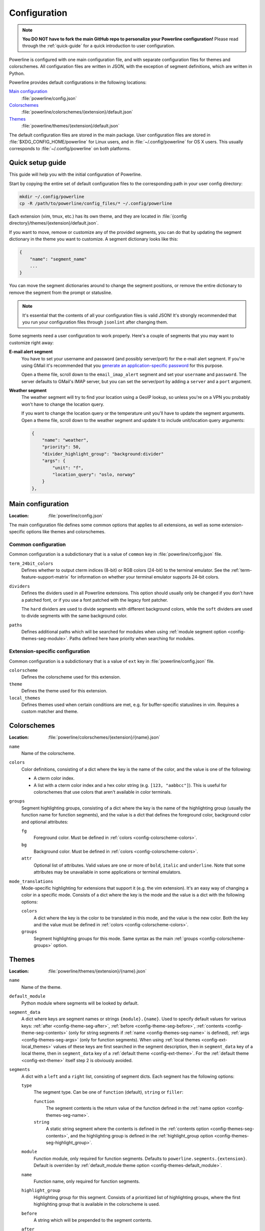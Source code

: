 *************
Configuration
*************

.. note:: **You DO NOT have to fork the main GitHub repo to personalize your 
   Powerline configuration!** Please read through the :ref:`quick-guide` for 
   a quick introduction to user configuration.

Powerline is configured with one main configuration file, and with separate 
configuration files for themes and colorschemes. All configuration files are 
written in JSON, with the exception of segment definitions, which are 
written in Python.

Powerline provides default configurations in the following locations:

`Main configuration`_
    :file:`powerline/config.json`
`Colorschemes`_
    :file:`powerline/colorschemes/{extension}/default.json`
`Themes`_
    :file:`powerline/themes/{extension}/default.json`

The default configuration files are stored in the main package. User 
configuration files are stored in :file:`$XDG_CONFIG_HOME/powerline` for 
Linux users, and in :file:`~/.config/powerline` for OS X users. This usually 
corresponds to :file:`~/.config/powerline` on both platforms.

.. _quick-guide:

Quick setup guide
=================

This guide will help you with the initial configuration of Powerline.

Start by copying the entire set of default configuration files to the 
corresponding path in your user config directory:

.. code-block:: sh

   mkdir ~/.config/powerline
   cp -R /path/to/powerline/config_files/* ~/.config/powerline

Each extension (vim, tmux, etc.) has its own theme, and they are located in 
:file:`{config directory}/themes/{extension}/default.json`.

If you want to move, remove or customize any of the provided segments, you 
can do that by updating the segment dictionary in the theme you want to 
customize. A segment dictionary looks like this:

.. code-block:: javascript

   {
       "name": "segment_name"
       ...
   }

You can move the segment dictionaries around to change the segment 
positions, or remove the entire dictionary to remove the segment from the 
prompt or statusline.

.. note:: It's essential that the contents of all your configuration files 
   is valid JSON! It's strongly recommended that you run your configuration 
   files through ``jsonlint`` after changing them.

Some segments need a user configuration to work properly. Here's a couple of 
segments that you may want to customize right away:

**E-mail alert segment**
    You have to set your username and password (and possibly server/port) 
    for the e-mail alert segment. If you're using GMail it's recommended 
    that you `generate an application-specific password 
    <https://accounts.google.com/IssuedAuthSubTokens>`_ for this purpose.

    Open a theme file, scroll down to the ``email_imap_alert`` segment and 
    set your ``username`` and ``password``.  The server defaults to GMail's 
    IMAP server, but you can set the server/port by adding a ``server`` and 
    a ``port`` argument.
**Weather segment**
    The weather segment will try to find your location using a GeoIP lookup, 
    so unless you're on a VPN you probably won't have to change the location 
    query.
   
    If you want to change the location query or the temperature unit you'll 
    have to update the segment arguments. Open a theme file, scroll down to 
    the weather segment and update it to include unit/location query 
    arguments:

    .. code-block:: javascript

       {
           "name": "weather",
           "priority": 50,
           "divider_highlight_group": "background:divider"
           "args": {
               "unit": "f",
               "location_query": "oslo, norway"
           }
       },

Main configuration
==================

:Location: :file:`powerline/config.json`

The main configuration file defines some common options that applies to all 
extensions, as well as some extension-specific options like themes and 
colorschemes.

Common configuration
--------------------

Common configuration is a subdictionary that is a value of ``common`` key in 
:file:`powerline/config.json` file.

.. _config-term_24bit_colors:

``term_24bit_colors``
    Defines whether to output cterm indices (8-bit) or RGB colors (24-bit) 
    to the terminal emulator. See the :ref:`term-feature-support-matrix` for 
    information on whether your terminal emulator supports 24-bit colors.

``dividers``
    Defines the dividers used in all Powerline extensions. This option 
    should usually only be changed if you don't have a patched font, or if 
    you use a font patched with the legacy font patcher.

    The ``hard`` dividers are used to divide segments with different 
    background colors, while the ``soft`` dividers are used to divide 
    segments with the same background color.

.. _config-common-paths:

``paths``
    Defines additional paths which will be searched for modules when using 
    :ref:`module segment option <config-themes-seg-module>`. Paths defined here 
    have priority when searching for modules.

Extension-specific configuration
--------------------------------

Common configuration is a subdictionary that is a value of ``ext`` key in 
:file:`powerline/config.json` file.

``colorscheme``
    Defines the colorscheme used for this extension.

``theme``
    .. _config-ext-theme:

    Defines the theme used for this extension.

``local_themes``
    .. _config-ext-local_themes:

    Defines themes used when certain conditions are met, e.g. for 
    buffer-specific statuslines in vim. Requires a custom matcher and theme.

Colorschemes
============

:Location: :file:`powerline/colorschemes/{extension}/{name}.json`

``name``
    Name of the colorscheme.

.. _config-colorscheme-colors:

``colors``
    Color definitions, consisting of a dict where the key is the name of the 
    color, and the value is one of the following:

    * A cterm color index.
    * A list with a cterm color index and a hex color string (e.g. ``[123, 
      "aabbcc"]``). This is useful for colorschemes that use colors that 
      aren't available in color terminals.

.. _config-colorscheme-groups:

``groups``
    Segment highlighting groups, consisting of a dict where the key is the 
    name of the highlighting group (usually the function name for function 
    segments), and the value is a dict that defines the foreground color, 
    background color and optional attributes:

    ``fg``
        Foreground color. Must be defined in :ref:`colors 
        <config-colorscheme-colors>`.

    ``bg``
        Background color. Must be defined in :ref:`colors 
        <config-colorscheme-colors>`.

    ``attr``
        Optional list of attributes. Valid values are one or more of 
        ``bold``, ``italic`` and ``underline``. Note that some attributes 
        may be unavailable in some applications or terminal emulators.

``mode_translations``
    Mode-specific highlighting for extensions that support it (e.g. the vim 
    extension). It's an easy way of changing a color in a specific mode.  
    Consists of a dict where the key is the mode and the value is a dict 
    with the following options:

    ``colors``
        A dict where the key is the color to be translated in this mode, and 
        the value is the new color. Both the key and the value must be 
        defined in :ref:`colors <config-colorscheme-colors>`.

    ``groups``
        Segment highlighting groups for this mode. Same syntax as the main 
        :ref:`groups <config-colorscheme-groups>` option.

Themes
======

:Location: :file:`powerline/themes/{extension}/{name}.json`

``name``
    Name of the theme.

.. _config-themes-default_module:

``default_module``
    Python module where segments will be looked by default.

.. _config-themes-segment_data:

``segment_data``
    A dict where keys are segment names or strings ``{module}.{name}``. Used to 
    specify default values for various keys:
    :ref:`after <config-theme-seg-after>`,
    :ref:`before <config-theme-seg-before>`,
    :ref:`contents <config-theme-seg-contents>` (only for string segments
    if :ref:`name <config-themes-seg-name>` is defined),
    :ref:`args <config-themes-seg-args>` (only for function segments). When 
    using :ref:`local themes <config-ext-local_themes>` values of these keys are 
    first searched in the segment description, then in ``segment_data`` key of 
    a local theme, then in ``segment_data`` key of a :ref:`default theme 
    <config-ext-theme>`. For the :ref:`default theme <config-ext-theme>` itself 
    step 2 is obviously avoided.

``segments``
    A dict with a ``left`` and a ``right`` list, consisting of segment 
    dicts. Each segment has the following options:

    ``type``
        The segment type. Can be one of ``function`` (default), ``string`` 
        or ``filler``:

        ``function``
            The segment contents is the return value of the function defined 
            in the :ref:`name option <config-themes-seg-name>`.

        ``string``
            A static string segment where the contents is defined in the 
            :ref:`contents option <config-themes-seg-contents>`, and the 
            highlighting group is defined in the :ref:`highlight_group 
            option <config-themes-seg-highlight_group>`.

    ``module``
        .. _config-themes-seg-module:

        Function module, only required for function segments. Defaults to 
        ``powerline.segments.{extension}``. Default is overriden by 
        :ref:`default_module theme option <config-themes-default_module>`.

    ``name``
        .. _config-themes-seg-name:

        Function name, only required for function segments.

    ``highlight_group``
        .. _config-themes-seg-highlight_group:

        Highlighting group for this segment. Consists of a prioritized list 
        of highlighting groups, where the first highlighting group that is 
        available in the colorscheme is used.

    ``before``
        .. _config-themes-seg-before:

        A string which will be prepended to the segment contents.

    ``after``
        .. _config-themes-seg-after:

        A string which will be appended to the segment contents.

    ``contents``
        .. _config-themes-seg-contents:

        Segment contents, only required for ``string`` segments.

    ``args``
        .. _config-themes-seg-args:

        A dict of arguments to be passed to a ``function`` segment.

    ``align``
        Aligns the segments contents to the left (``l``), center (``c``) or 
        right (``r``).

    ``width``
        Enforces a specific width for this segment.

        This segment will work as a spacer if the width is set to ``auto``.
        Several spacers may be used, and the space will be distributed 
        equally among all the spacer segments. Spacers may have contents, 
        either returned by a function or a static string, and the contents 
        can be aligned with the ``align`` property.

    ``priority``
        Optional segment priority. Segments with priority ``-1`` (the 
        default priority) will always be included, regardless of the width 
        of the prompt/statusline.

        If the priority is ``0`` or more, the segment may be removed if the 
        prompt/statusline width is too small for all the segments to be 
        rendered. A lower number means that the segment has a higher 
        priority.

        Segments are removed according to their priority, with low priority 
        segments being removed first.

    ``draw_divider``
        Whether to draw a divider between this and the adjacent segment. The 
        adjacent segment is to the *right* for segments on the *left* side, 
        and vice versa.

    ``exclude_modes``
        A list of modes where this segment will be excluded: The segment is 
        included in all modes, *except* for the modes in this list.

    ``include_modes``
        A list of modes where this segment will be included: The segment is 
        *not* included in any modes, *except* for the modes in this list.

Segments
========

Segments are written in Python, and the default segments provided with 
Powerline are located in :file:`powerline/segments/{extension}.py`.  
User-defined segments can be defined in any module in ``sys.path`` or 
:ref:`paths common configuration option <config-common-paths>`, import is 
always absolute.

Segments are regular Python functions, and they may accept arguments. All 
arguments should have a default value which will be used for themes that 
don't provide an ``args`` dict.

A segment function must return one of the following values:

* ``None``, which will remove the segment from the prompt/statusline.
* A string, which will be the segment contents.
* A list of dicts consisting of a ``contents`` string, and 
  a ``highlight_group`` list. This is useful for providing a particular 
  highlighting group depending on the segment contents.

Local configuration
===================

Depending on the application used it is possible to override configuration. Here 
is the list:

Vim overrides
-------------

Vim configuration can be overridden using the following options:

``g:powerline_config_overrides``
    Dictionary, recursively merged with contents of 
    :file:`powerline/config.json`.

``g:powerline_theme_overrides__{theme_name}``
    Dictionary, recursively merged with contents of 
    :file:`powerline/themes/vim/{theme_name}.json`. Note that this way you can’t 
    redefine some value (e.g. segment) in list, only the whole list itself: only 
    dictionaries are merged recursively.

``g:powerline_config_path``
    Path (must be expanded, ``~`` shortcut is not supported). Points to the 
    directory which will be searched for configuration. When this option is 
    present, none of the other locations are searched.

Powerline script overrides
--------------------------

Powerline script has a number of options controlling powerline behavior. Here 
``VALUE`` always means “some JSON object”.

``-c KEY.NESTED_KEY=VALUE`` or ``--config=KEY.NESTED_KEY=VALUE``
    Overrides options from :file:`powerline/config.json`. 
    ``KEY.KEY2.KEY3=VALUE`` is a shortcut for ``KEY={"KEY2": {"KEY3": VALUE}}``. 
    Multiple options (i.e. ``-c K1=V1 -c K2=V2``) are allowed, result (in the 
    example: ``{"K1": V1, "K2": V2}``) is recursively merged with the contents 
    of the file.

``-t THEME_NAME.KEY.NESTED_KEY=VALUE`` or ``--theme_option=THEME_NAME.KEY.NESTED_KEY=VALUE``
    Overrides options from :file:`powerline/themes/{ext}/{THEME_NAME}.json`. 
    ``KEY.NESTED_KEY=VALUE`` is processed like described above, ``{ext}`` is the 
    first argument to powerline script. May be passed multiple times.

``-p PATH`` or ``--config_path=PATH``
    Sets directory where configuration should be read from. If present, no 
    default locations are searched for configuration. No expansions are 
    performed by powerline script itself, but ``-p ~/.powerline`` will likely be 
    expanded by the shell to something like ``-p /home/user/.powerline``.

Ipython overrides
-----------------

Ipython overrides depend on ipython version. Before ipython-0.11 you should pass 
additional keyword arguments to setup() function. After ipython-0.11 you should 
use ``c.Powerline.KEY``. Supported ``KEY`` strings or keyword argument names:

``config_overrides``
    Overrides options from :file:`powerline/config.json`. Should be a dictionary 
    that will be recursively merged with the contents of the file.

``theme_overrides``
    Overrides options from :file:`powerline/themes/ipython/*.json`. Should be 
    a dictionary where keys are theme names and values are dictionaries which 
    will be recursively merged with the contents of the given theme.

``path``
    Sets directory where configuration should be read from. If present, no 
    default locations are searched for configuration. No expansions are 
    performed thus you cannot use paths starting with ``~/``.
